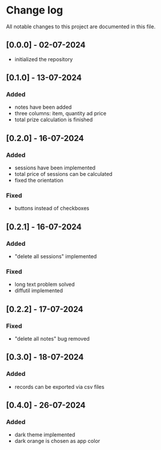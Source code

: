 * Change log

All notable changes to this project are documented in this file.

** [0.0.0] - 02-07-2024

 - initialized the repository

** [0.1.0] - 13-07-2024

*** Added
- notes have been added
- three columns: item, quantity ad price
- total prize calculation is finished

** [0.2.0] - 16-07-2024

*** Added
- sessions have been implemented
- total price of sessions can be calculated
- fixed the orientation

*** Fixed
- buttons instead of checkboxes

** [0.2.1] - 16-07-2024

*** Added
- "delete all sessions" implemented

*** Fixed
- long text problem solved
- diffutil implemented

** [0.2.2] - 17-07-2024

*** Fixed
- "delete all notes" bug removed

** [0.3.0] - 18-07-2024

*** Added
- records can be exported via csv files

** [0.4.0] - 26-07-2024

*** Added
- dark theme implemented
- dark orange is chosen as app color
